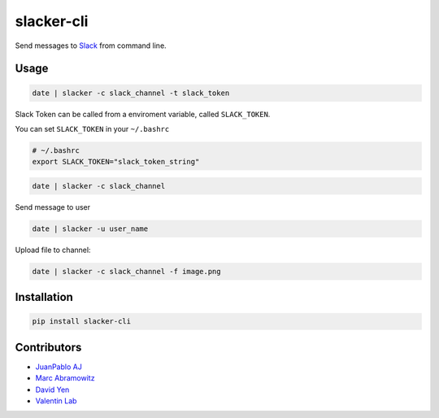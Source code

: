 ===========
slacker-cli
===========

.. image:: https://travis-ci.org/juanpabloaj/slacker-cli.svg?branch=master
    :target: https://travis-ci.org/juanpabloaj/slacker-cli
.. image:: https://coveralls.io/repos/juanpabloaj/slacker-cli/badge.png?branch=master
    :target: https://coveralls.io/r/juanpabloaj/slacker-cli?branch=master
.. image:: https://pypip.in/v/slacker-cli/badge.png
    :target: https://pypi.python.org/pypi/slacker-cli


Send messages to `Slack <https://slack.com/>`_ from command line.

Usage
=====

.. code-block:: bash

    date | slacker -c slack_channel -t slack_token

Slack Token can be called from a enviroment variable, called ``SLACK_TOKEN``.

You can set ``SLACK_TOKEN`` in your ``~/.bashrc``

.. code-block:: bash

    # ~/.bashrc
    export SLACK_TOKEN="slack_token_string"

.. code-block:: bash

    date | slacker -c slack_channel

Send message to user

.. code-block:: bash

    date | slacker -u user_name

Upload file to channel:

.. code-block:: bash

    date | slacker -c slack_channel -f image.png

Installation
============

.. code-block:: bash

    pip install slacker-cli

Contributors
============

- `JuanPablo AJ <https://github.com/juanpabloaj>`_
- `Marc Abramowitz <https://github.com/msabramo>`_
- `David Yen <https://github.com/davidyen1124>`_
- `Valentin Lab <https://github.com/vaab>`_
